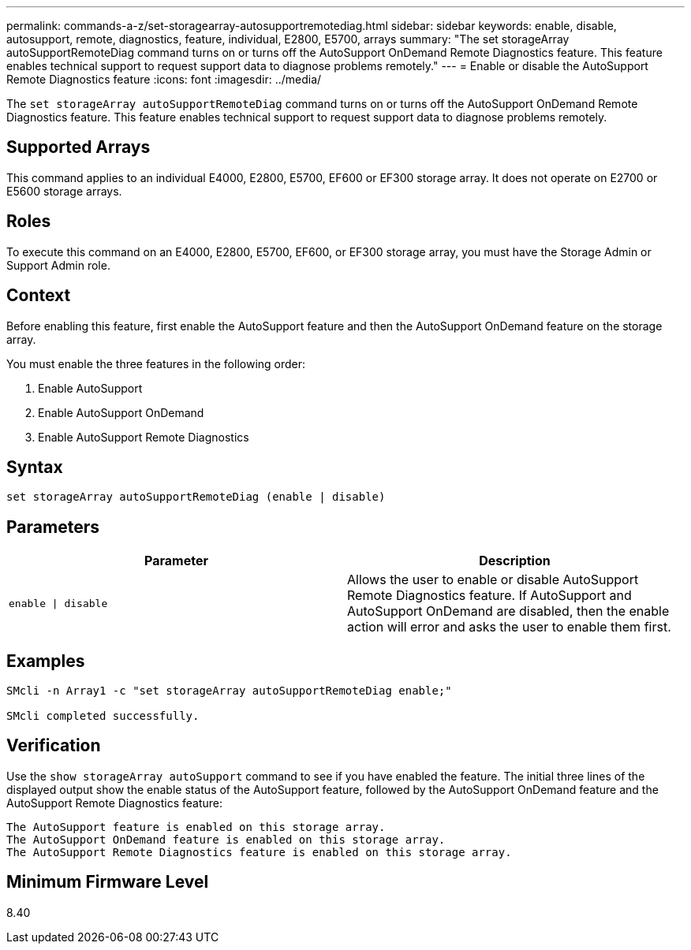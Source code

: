 ---
permalink: commands-a-z/set-storagearray-autosupportremotediag.html
sidebar: sidebar
keywords: enable, disable, autosupport, remote, diagnostics, feature, individual, E2800, E5700, arrays
summary: "The set storageArray autoSupportRemoteDiag command turns on or turns off the AutoSupport OnDemand Remote Diagnostics feature. This feature enables technical support to request support data to diagnose problems remotely."
---
= Enable or disable the AutoSupport Remote Diagnostics feature
:icons: font
:imagesdir: ../media/

[.lead]
The `set storageArray autoSupportRemoteDiag` command turns on or turns off the AutoSupport OnDemand Remote Diagnostics feature. This feature enables technical support to request support data to diagnose problems remotely.

== Supported Arrays

This command applies to an individual E4000, E2800, E5700, EF600 or EF300 storage array. It does not operate on E2700 or E5600 storage arrays.

== Roles

To execute this command on an E4000, E2800, E5700, EF600, or EF300 storage array, you must have the Storage Admin or Support Admin role.

== Context

Before enabling this feature, first enable the AutoSupport feature and then the AutoSupport OnDemand feature on the storage array.

You must enable the three features in the following order:

. Enable AutoSupport
. Enable AutoSupport OnDemand
. Enable AutoSupport Remote Diagnostics

== Syntax
[source,cli]
----
set storageArray autoSupportRemoteDiag (enable | disable)
----

== Parameters

[cols="2*",options="header"]
|===
| Parameter| Description
a|
`enable \| disable`
a|
Allows the user to enable or disable AutoSupport Remote Diagnostics feature. If AutoSupport and AutoSupport OnDemand are disabled, then the enable action will error and asks the user to enable them first.
|===

== Examples

----

SMcli -n Array1 -c "set storageArray autoSupportRemoteDiag enable;"

SMcli completed successfully.
----

== Verification

Use the `show storageArray autoSupport` command to see if you have enabled the feature. The initial three lines of the displayed output show the enable status of the AutoSupport feature, followed by the AutoSupport OnDemand feature and the AutoSupport Remote Diagnostics feature:

----
The AutoSupport feature is enabled on this storage array.
The AutoSupport OnDemand feature is enabled on this storage array.
The AutoSupport Remote Diagnostics feature is enabled on this storage array.
----

== Minimum Firmware Level

8.40
